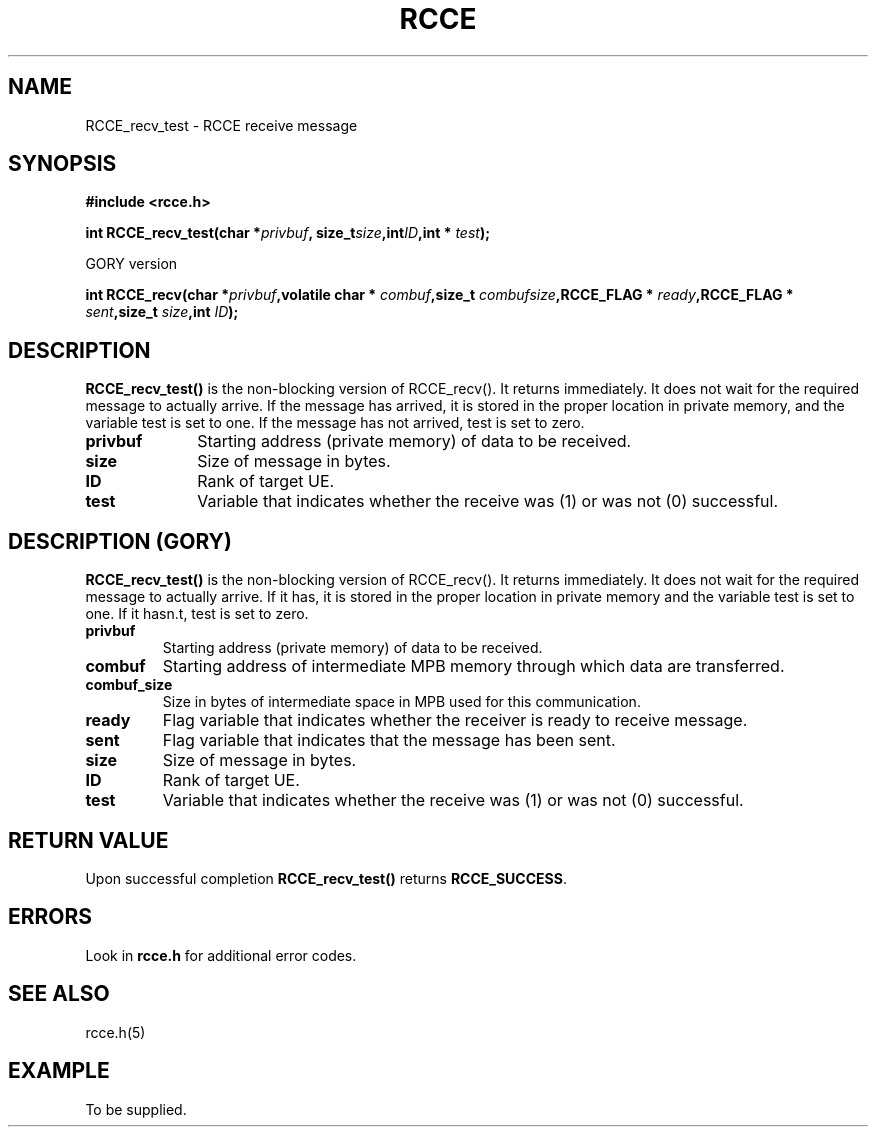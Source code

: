 .TH RCCE 3  2010-02-04 "RCCE MANPAGE" "RCCE Library"
.SH NAME

RCCE_recv_test \- RCCE receive message 

.SH SYNOPSIS
.B #include <rcce.h>
.sp

.BI "int RCCE_recv_test(char *" privbuf ", size_t" size ",int" ID ",int * " test );
.sp
GORY version
.sp
.BI "int RCCE_recv(char *" privbuf ",volatile char * " combuf ",size_t " combufsize ",RCCE_FLAG * " ready ",RCCE_FLAG * " sent ",size_t " size ",int " ID );


.SH DESCRIPTION
.BR RCCE_recv_test() 
is the non-blocking version of RCCE_recv(). It returns immediately. It does not 
wait for the required message to actually arrive. If the message has arrived, it is stored in 
the proper location in private memory, and the variable test is set to one. If the 
message has not arrived, test is set to zero. 

.TP 10
.B privbuf
Starting address (private memory) of data to be received. 
.TP
.B size
Size of message in bytes. 
.TP
.B ID
Rank of target UE. 
.TP
.B test
Variable that indicates whether the receive was (1) or was not (0) successful.

.SH DESCRIPTION (GORY)
.BR RCCE_recv_test() 
is the non-blocking version of RCCE_recv(). It returns immediately. It does not 
wait for the required message to actually arrive. If it has, it is stored in the 
proper location in private memory and the variable test is set to one. 
If it hasn.t, test is set to zero. 


.TP
.B
privbuf
Starting address (private memory) of data to be received.
.TP
.B
combuf
Starting address of intermediate MPB memory through which data are transferred.
.TP
.B
combuf_size
Size in bytes of intermediate space in MPB used for this communication.
.TP
.B
ready
Flag variable that indicates whether the receiver is ready to receive message.
.TP
.B
sent
Flag variable that indicates that the message has been sent.
.TP
.B
size
Size of message in bytes.
.TP
.B
ID
Rank of target UE.
.TP
.B
test
Variable that indicates whether the receive was (1) or was not (0) successful.

.SH "RETURN VALUE"
Upon successful completion
.BR RCCE_recv_test()
returns
.BR RCCE_SUCCESS .

.SH ERRORS
Look in 
.BR rcce.h
for additional error codes.

.SH "SEE ALSO"
rcce.h(5)

.SH EXAMPLE
.PP
To be supplied.
